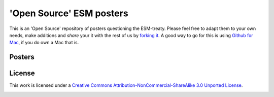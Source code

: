 ===================================
'Open Source' ESM posters
===================================

This is an 'Open Source' repository of posters questioning the ESM-treaty. Please feel free to adapt them to your own needs, make additions and *share* your it with the rest of us by `forking it <http://help.github.com/fork-a-repo/>`_. A good way to go for this is using `Github for Mac <http://mac.github.com/>`_, if you do own a Mac that is.

Posters
-------

.. image:: https://github.com/dokterbob/esm-posters/raw/master/esm06-1.jpg
   :target: https://github.com/dokterbob/esm-posters/raw/master/esm.pdf

.. image:: https://github.com/dokterbob/esm-posters/raw/master/esm06-2.jpg
   :target: https://github.com/dokterbob/esm-posters/raw/master/esm.pdf

.. image:: https://github.com/dokterbob/esm-posters/raw/master/esm06-3.jpg
   :target: https://github.com/dokterbob/esm-posters/raw/master/esm.pdf

License
-------
This work is licensed under a `Creative Commons Attribution-NonCommercial-ShareAlike 3.0 Unported License <http://creativecommons.org/licenses/by-nc-sa/3.0/>`_.

.. image:: http://i.creativecommons.org/l/by-nc-sa/3.0/88x31.png
                                                  
